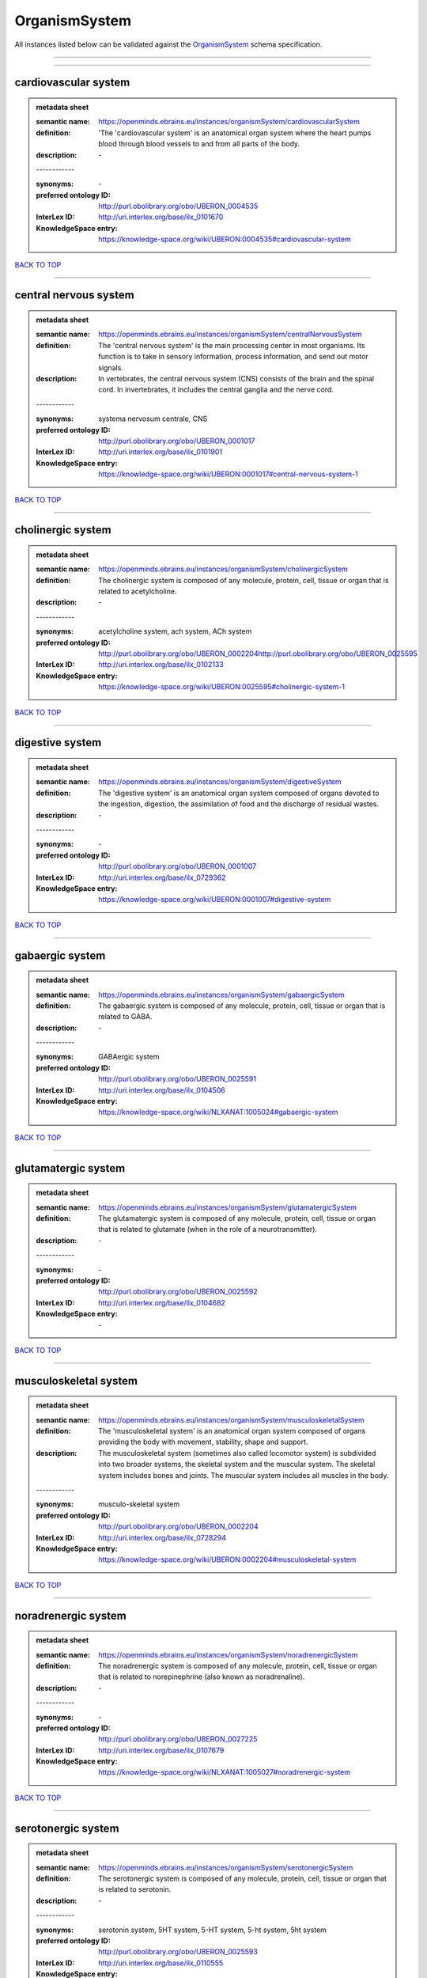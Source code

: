 ##############
OrganismSystem
##############

All instances listed below can be validated against the `OrganismSystem <https://openminds-documentation.readthedocs.io/en/latest/specifications/controlledTerms/organismSystem.html>`_ schema specification.

------------

------------

cardiovascular system
---------------------

.. admonition:: metadata sheet

   :semantic name: https://openminds.ebrains.eu/instances/organismSystem/cardiovascularSystem
   :definition: 'The 'cardiovascular system' is an anatomical organ system where the heart pumps blood through blood vessels to and from all parts of the body.
   :description: \-
   | ------------
   :synonyms: \-
   :preferred ontology ID: http://purl.obolibrary.org/obo/UBERON_0004535
   :InterLex ID: http://uri.interlex.org/base/ilx_0101670
   :KnowledgeSpace entry: https://knowledge-space.org/wiki/UBERON:0004535#cardiovascular-system

`BACK TO TOP <organismSystem_>`_

------------

central nervous system
----------------------

.. admonition:: metadata sheet

   :semantic name: https://openminds.ebrains.eu/instances/organismSystem/centralNervousSystem
   :definition: The 'central nervous system' is the main processing center in most organisms. Its function is to take in sensory information, process information, and send out motor signals.
   :description: In vertebrates, the central nervous system (CNS) consists of the brain and the spinal cord. In invertebrates, it includes the central ganglia and the nerve cord.
   | ------------
   :synonyms: systema nervosum centrale, CNS
   :preferred ontology ID: http://purl.obolibrary.org/obo/UBERON_0001017
   :InterLex ID: http://uri.interlex.org/base/ilx_0101901
   :KnowledgeSpace entry: https://knowledge-space.org/wiki/UBERON:0001017#central-nervous-system-1

`BACK TO TOP <organismSystem_>`_

------------

cholinergic system
------------------

.. admonition:: metadata sheet

   :semantic name: https://openminds.ebrains.eu/instances/organismSystem/cholinergicSystem
   :definition: The cholinergic system is composed of any molecule, protein, cell, tissue or organ that is related to acetylcholine.
   :description: \-
   | ------------
   :synonyms: acetylcholine system, ach system, ACh system
   :preferred ontology ID: http://purl.obolibrary.org/obo/UBERON_0002204http://purl.obolibrary.org/obo/UBERON_0025595
   :InterLex ID: http://uri.interlex.org/base/ilx_0102133
   :KnowledgeSpace entry: https://knowledge-space.org/wiki/UBERON:0025595#cholinergic-system-1

`BACK TO TOP <organismSystem_>`_

------------

digestive system
----------------

.. admonition:: metadata sheet

   :semantic name: https://openminds.ebrains.eu/instances/organismSystem/digestiveSystem
   :definition: The 'digestive system' is an anatomical organ system composed of organs devoted to the ingestion, digestion, the assimilation of food and the discharge of residual wastes.
   :description: \-
   | ------------
   :synonyms: \-
   :preferred ontology ID: http://purl.obolibrary.org/obo/UBERON_0001007
   :InterLex ID: http://uri.interlex.org/base/ilx_0729362
   :KnowledgeSpace entry: https://knowledge-space.org/wiki/UBERON:0001007#digestive-system

`BACK TO TOP <organismSystem_>`_

------------

gabaergic system
----------------

.. admonition:: metadata sheet

   :semantic name: https://openminds.ebrains.eu/instances/organismSystem/gabaergicSystem
   :definition: The gabaergic system is composed of any molecule, protein, cell, tissue or organ that is related to GABA.
   :description: \-
   | ------------
   :synonyms: GABAergic system
   :preferred ontology ID: http://purl.obolibrary.org/obo/UBERON_0025591
   :InterLex ID: http://uri.interlex.org/base/ilx_0104506
   :KnowledgeSpace entry: https://knowledge-space.org/wiki/NLXANAT:1005024#gabaergic-system

`BACK TO TOP <organismSystem_>`_

------------

glutamatergic system
--------------------

.. admonition:: metadata sheet

   :semantic name: https://openminds.ebrains.eu/instances/organismSystem/glutamatergicSystem
   :definition: The glutamatergic system is composed of any molecule, protein, cell, tissue or organ that is related to glutamate (when in the role of a neurotransmitter).
   :description: \-
   | ------------
   :synonyms: \-
   :preferred ontology ID: http://purl.obolibrary.org/obo/UBERON_0025592
   :InterLex ID: http://uri.interlex.org/base/ilx_0104682
   :KnowledgeSpace entry: \-

`BACK TO TOP <organismSystem_>`_

------------

musculoskeletal system
----------------------

.. admonition:: metadata sheet

   :semantic name: https://openminds.ebrains.eu/instances/organismSystem/musculoskeletalSystem
   :definition: The 'musculoskeletal system' is an anatomical organ system composed of organs providing the body with movement, stability, shape and support.
   :description: The musculoskeletal system (sometimes also called locomotor system) is subdivided into two broader systems, the skeletal system and the muscular system. The skeletal system includes bones and joints. The muscular system includes all muscles in the body.
   | ------------
   :synonyms: musculo-skeletal system
   :preferred ontology ID: http://purl.obolibrary.org/obo/UBERON_0002204
   :InterLex ID: http://uri.interlex.org/base/ilx_0728294
   :KnowledgeSpace entry: https://knowledge-space.org/wiki/UBERON:0002204#musculoskeletal-system

`BACK TO TOP <organismSystem_>`_

------------

noradrenergic system
--------------------

.. admonition:: metadata sheet

   :semantic name: https://openminds.ebrains.eu/instances/organismSystem/noradrenergicSystem
   :definition: The noradrenergic system is composed of any molecule, protein, cell, tissue or organ that is related to norepinephrine (also known as noradrenaline).
   :description: \-
   | ------------
   :synonyms: \-
   :preferred ontology ID: http://purl.obolibrary.org/obo/UBERON_0027225
   :InterLex ID: http://uri.interlex.org/base/ilx_0107679
   :KnowledgeSpace entry: https://knowledge-space.org/wiki/NLXANAT:1005027#noradrenergic-system

`BACK TO TOP <organismSystem_>`_

------------

serotonergic system
-------------------

.. admonition:: metadata sheet

   :semantic name: https://openminds.ebrains.eu/instances/organismSystem/serotonergicSystem
   :definition: The serotonergic system is composed of any molecule, protein, cell, tissue or organ that is related to serotonin.
   :description: \-
   | ------------
   :synonyms: serotonin system, 5HT system, 5-HT system, 5-ht system, 5ht system
   :preferred ontology ID: http://purl.obolibrary.org/obo/UBERON_0025593
   :InterLex ID: http://uri.interlex.org/base/ilx_0110555
   :KnowledgeSpace entry: https://knowledge-space.org/wiki/UBERON:0025593#serotonergic-system-1

`BACK TO TOP <organismSystem_>`_

------------

vascular system
---------------

.. admonition:: metadata sheet

   :semantic name: https://openminds.ebrains.eu/instances/organismSystem/vascularSystem
   :definition: The 'vascular system' is an anatomical system that consists of all vessels in the body, and carries blood and lymph through all parts of the body.
   :description: \-
   | ------------
   :synonyms: \-
   :preferred ontology ID: http://purl.obolibrary.org/obo/UBERON_0007798
   :InterLex ID: http://uri.interlex.org/base/ilx_0726589
   :KnowledgeSpace entry: https://knowledge-space.org/wiki/UBERON:0007798#vascular-system

`BACK TO TOP <organismSystem_>`_

------------

